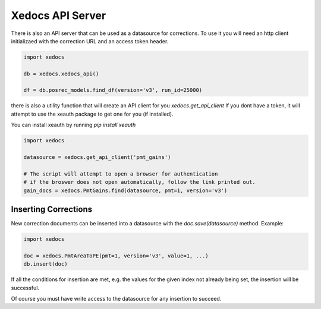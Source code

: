 Xedocs API Server
==========================

There is also an API server that can be used as a datasource for corrections.
To use it you will need an http client initializaed with the correction URL and an access token header.

.. code-block:: python

    import xedocs

    db = xedocs.xedocs_api()
    
    df = db.posrec_models.find_df(version='v3', run_id=25000)


there is also a utility function that will create an API client for you `xedocs.get_api_client`
If you dont have a token, it will attempt to use the xeauth package to get one for you (if installed).

You can install xeauth by running `pip install xeauth`

.. code-block:: python

    import xedocs

    datasource = xedocs.get_api_client('pmt_gains')

    # The script will attempt to open a browser for authentication
    # if the broswer does not open automatically, follow the link printed out.
    gain_docs = xedocs.PmtGains.find(datasource, pmt=1, version='v3')


Inserting Corrections
---------------------

New correction documents can be inserted into a datasource with the `doc.save(datasource)` method.
Example:

.. code-block:: python

    import xedocs

    doc = xedocs.PmtAreaToPE(pmt=1, version='v3', value=1, ...)
    db.insert(doc)

If all the conditions for insertion are met, e.g. the values for the given index not already being set, the insertion will be successful.

Of course you must have write access to the datasource for any insertion to succeed.